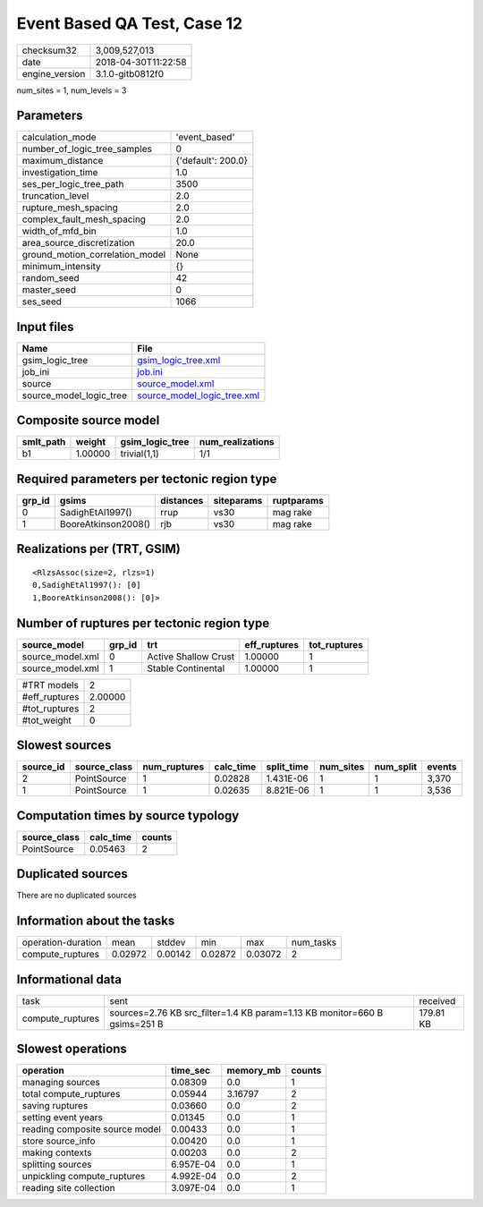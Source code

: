 Event Based QA Test, Case 12
============================

============== ===================
checksum32     3,009,527,013      
date           2018-04-30T11:22:58
engine_version 3.1.0-gitb0812f0   
============== ===================

num_sites = 1, num_levels = 3

Parameters
----------
=============================== ==================
calculation_mode                'event_based'     
number_of_logic_tree_samples    0                 
maximum_distance                {'default': 200.0}
investigation_time              1.0               
ses_per_logic_tree_path         3500              
truncation_level                2.0               
rupture_mesh_spacing            2.0               
complex_fault_mesh_spacing      2.0               
width_of_mfd_bin                1.0               
area_source_discretization      20.0              
ground_motion_correlation_model None              
minimum_intensity               {}                
random_seed                     42                
master_seed                     0                 
ses_seed                        1066              
=============================== ==================

Input files
-----------
======================= ============================================================
Name                    File                                                        
======================= ============================================================
gsim_logic_tree         `gsim_logic_tree.xml <gsim_logic_tree.xml>`_                
job_ini                 `job.ini <job.ini>`_                                        
source                  `source_model.xml <source_model.xml>`_                      
source_model_logic_tree `source_model_logic_tree.xml <source_model_logic_tree.xml>`_
======================= ============================================================

Composite source model
----------------------
========= ======= =============== ================
smlt_path weight  gsim_logic_tree num_realizations
========= ======= =============== ================
b1        1.00000 trivial(1,1)    1/1             
========= ======= =============== ================

Required parameters per tectonic region type
--------------------------------------------
====== =================== ========= ========== ==========
grp_id gsims               distances siteparams ruptparams
====== =================== ========= ========== ==========
0      SadighEtAl1997()    rrup      vs30       mag rake  
1      BooreAtkinson2008() rjb       vs30       mag rake  
====== =================== ========= ========== ==========

Realizations per (TRT, GSIM)
----------------------------

::

  <RlzsAssoc(size=2, rlzs=1)
  0,SadighEtAl1997(): [0]
  1,BooreAtkinson2008(): [0]>

Number of ruptures per tectonic region type
-------------------------------------------
================ ====== ==================== ============ ============
source_model     grp_id trt                  eff_ruptures tot_ruptures
================ ====== ==================== ============ ============
source_model.xml 0      Active Shallow Crust 1.00000      1           
source_model.xml 1      Stable Continental   1.00000      1           
================ ====== ==================== ============ ============

============= =======
#TRT models   2      
#eff_ruptures 2.00000
#tot_ruptures 2      
#tot_weight   0      
============= =======

Slowest sources
---------------
========= ============ ============ ========= ========== ========= ========= ======
source_id source_class num_ruptures calc_time split_time num_sites num_split events
========= ============ ============ ========= ========== ========= ========= ======
2         PointSource  1            0.02828   1.431E-06  1         1         3,370 
1         PointSource  1            0.02635   8.821E-06  1         1         3,536 
========= ============ ============ ========= ========== ========= ========= ======

Computation times by source typology
------------------------------------
============ ========= ======
source_class calc_time counts
============ ========= ======
PointSource  0.05463   2     
============ ========= ======

Duplicated sources
------------------
There are no duplicated sources

Information about the tasks
---------------------------
================== ======= ======= ======= ======= =========
operation-duration mean    stddev  min     max     num_tasks
compute_ruptures   0.02972 0.00142 0.02872 0.03072 2        
================== ======= ======= ======= ======= =========

Informational data
------------------
================ ========================================================================= =========
task             sent                                                                      received 
compute_ruptures sources=2.76 KB src_filter=1.4 KB param=1.13 KB monitor=660 B gsims=251 B 179.81 KB
================ ========================================================================= =========

Slowest operations
------------------
============================== ========= ========= ======
operation                      time_sec  memory_mb counts
============================== ========= ========= ======
managing sources               0.08309   0.0       1     
total compute_ruptures         0.05944   3.16797   2     
saving ruptures                0.03660   0.0       2     
setting event years            0.01345   0.0       1     
reading composite source model 0.00433   0.0       1     
store source_info              0.00420   0.0       1     
making contexts                0.00203   0.0       2     
splitting sources              6.957E-04 0.0       1     
unpickling compute_ruptures    4.992E-04 0.0       2     
reading site collection        3.097E-04 0.0       1     
============================== ========= ========= ======